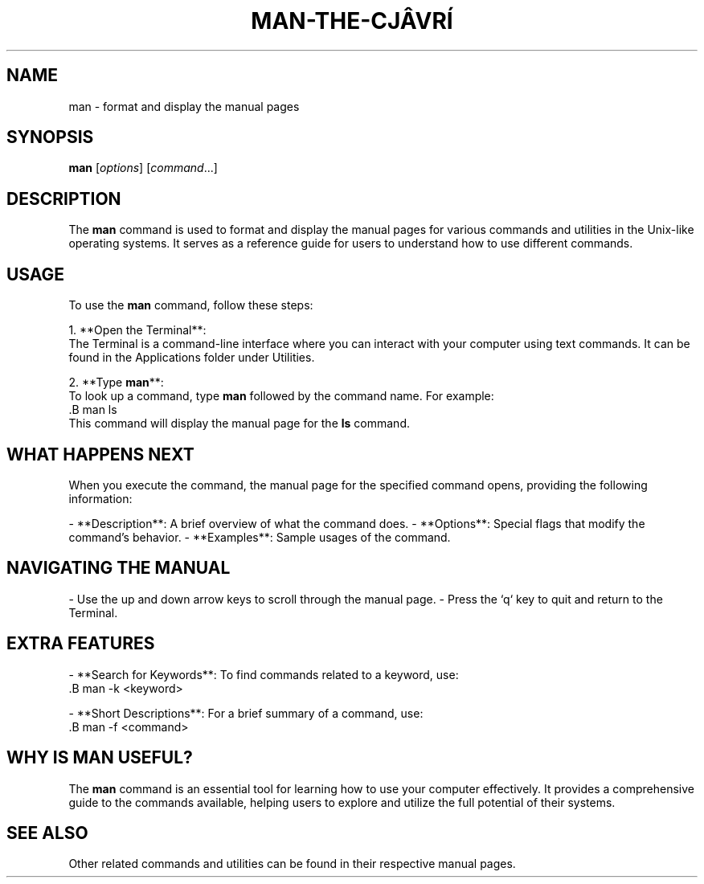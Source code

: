 .\" Manpage for man
.TH MAN-THE-CJÂVRÍ 1 "December 2024" "1.0" "User Commands"
.SH NAME
man \- format and display the manual pages
.SH SYNOPSIS
.B man
[\fIoptions\fR] [\fIcommand\fR...]
.SH DESCRIPTION
The \fBman\fR command is used to format and display the manual pages for various commands and utilities in the Unix-like operating systems. It serves as a reference guide for users to understand how to use different commands.

.SH USAGE
To use the \fBman\fR command, follow these steps:

1. **Open the Terminal**:
   The Terminal is a command-line interface where you can interact with your computer using text commands. It can be found in the Applications folder under Utilities.

2. **Type \fBman\fR**:
   To look up a command, type \fBman\fR followed by the command name. For example:
   .B man ls
   This command will display the manual page for the \fBls\fR command.

.SH WHAT HAPPENS NEXT
When you execute the command, the manual page for the specified command opens, providing the following information:

- **Description**: A brief overview of what the command does.
- **Options**: Special flags that modify the command's behavior.
- **Examples**: Sample usages of the command.

.SH NAVIGATING THE MANUAL
- Use the up and down arrow keys to scroll through the manual page.
- Press the `q` key to quit and return to the Terminal.

.SH EXTRA FEATURES
- **Search for Keywords**: To find commands related to a keyword, use:
  .B man -k <keyword>
  
- **Short Descriptions**: For a brief summary of a command, use:
  .B man -f <command>

.SH WHY IS MAN USEFUL?
The \fBman\fR command is an essential tool for learning how to use your computer effectively. It provides a comprehensive guide to the commands available, helping users to explore and utilize the full potential of their systems.

.SH SEE ALSO
Other related commands and utilities can be found in their respective manual pages.
